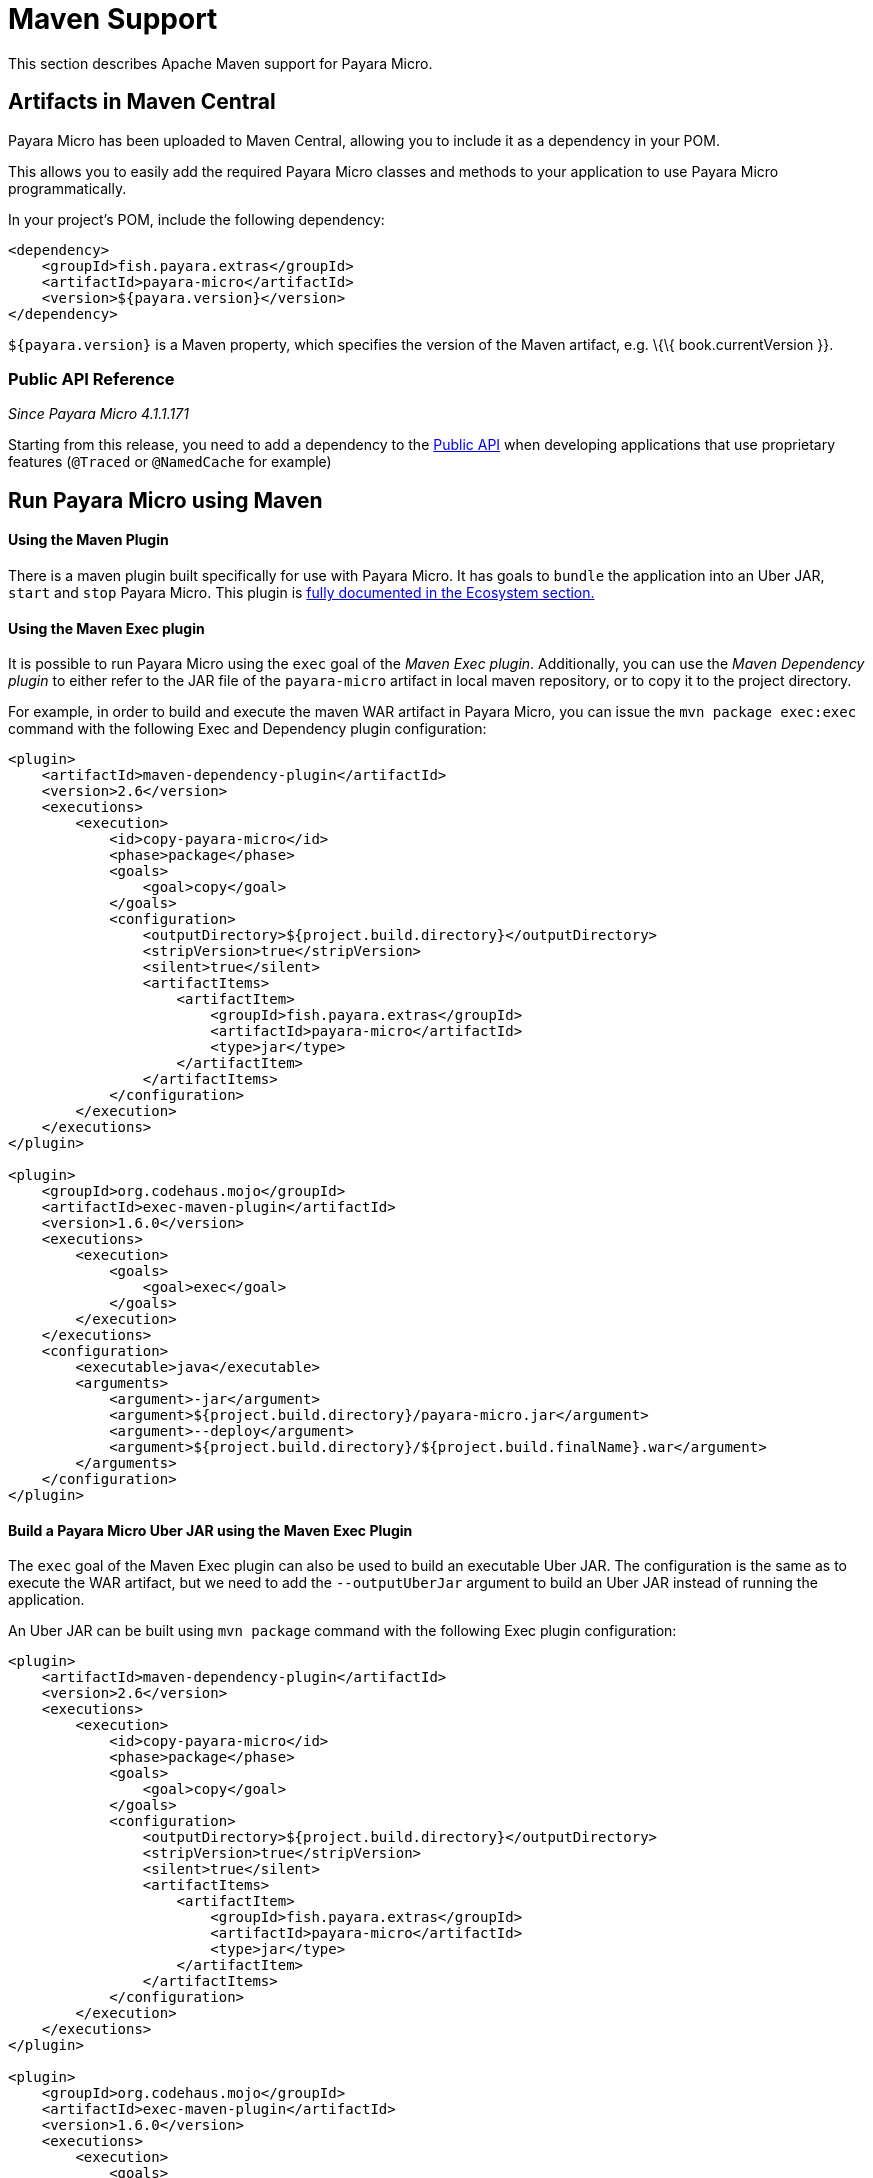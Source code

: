 [[maven-support]]
= Maven Support

This section describes Apache Maven support for Payara Micro.

[[artifacts-in-maven-central]]
== Artifacts in Maven Central

Payara Micro has been uploaded to Maven Central, allowing you to include
it as a dependency in your POM.

This allows you to easily add the required Payara Micro classes and
methods to your application to use Payara Micro programmatically.

In your project's POM, include the following dependency:

[source, xml]
----
<dependency>
    <groupId>fish.payara.extras</groupId>
    <artifactId>payara-micro</artifactId>
    <version>${payara.version}</version>
</dependency>
----

`${payara.version}` is a Maven property, which specifies the version of the Maven
artifact, e.g. \{\{ book.currentVersion }}.

[[public-api-reference]]
=== Public API Reference

_Since Payara Micro 4.1.1.171_

Starting from this release, you need to add a dependency to
the link:/documentation/payara-server/app-deployment/public-api.adoc[Public API]
when developing applications that use proprietary features (`@Traced` or
`@NamedCache` for example)

[[run-payara-micro-using-maven]]
== Run Payara Micro using Maven

==== Using the Maven Plugin
There is a maven plugin built specifically for use with Payara Micro. It has
goals to `bundle` the application into an Uber JAR, `start` and `stop` Payara
Micro. This plugin is link:/documentation/ecosystem/maven-plugin.adoc[fully
documented in the Ecosystem section.]

==== Using the Maven Exec plugin
It is possible to run Payara Micro using the `exec` goal of the _Maven Exec plugin_.
Additionally, you can use the _Maven Dependency plugin_ to either refer to the
JAR file of the `payara-micro` artifact in local maven repository, or to copy it
to the project directory.

For example, in order to build and execute the maven WAR artifact in Payara Micro,
you can issue the `mvn package exec:exec` command with the following Exec and
Dependency plugin configuration:

[source, xml]
----
<plugin>
    <artifactId>maven-dependency-plugin</artifactId>
    <version>2.6</version>
    <executions>
        <execution>
            <id>copy-payara-micro</id>
            <phase>package</phase>
            <goals>
                <goal>copy</goal>
            </goals>
            <configuration>
                <outputDirectory>${project.build.directory}</outputDirectory>
                <stripVersion>true</stripVersion>
                <silent>true</silent>
                <artifactItems>
                    <artifactItem>
                        <groupId>fish.payara.extras</groupId>
                        <artifactId>payara-micro</artifactId>
                        <type>jar</type>
                    </artifactItem>
                </artifactItems>
            </configuration>
        </execution>
    </executions>
</plugin>

<plugin>
    <groupId>org.codehaus.mojo</groupId>
    <artifactId>exec-maven-plugin</artifactId>
    <version>1.6.0</version>
    <executions>
        <execution>
            <goals>
                <goal>exec</goal>
            </goals>
        </execution>
    </executions>
    <configuration>
        <executable>java</executable>
        <arguments>
            <argument>-jar</argument>
            <argument>${project.build.directory}/payara-micro.jar</argument>
            <argument>--deploy</argument>
            <argument>${project.build.directory}/${project.build.finalName}.war</argument>
        </arguments>
    </configuration>
</plugin>
----

[[build-a-payara-micro-uber-jar-using-maven]]
==== Build a Payara Micro Uber JAR using the Maven Exec Plugin

The `exec` goal of the Maven Exec plugin can also be used to build an executable
Uber JAR. The configuration is the same as to execute the WAR artifact, but we
need to add the `--outputUberJar` argument to build an Uber JAR instead of
running the application.

An Uber JAR can be built using `mvn package` command with the following Exec
plugin configuration:

[source, xml]
----
<plugin>
    <artifactId>maven-dependency-plugin</artifactId>
    <version>2.6</version>
    <executions>
        <execution>
            <id>copy-payara-micro</id>
            <phase>package</phase>
            <goals>
                <goal>copy</goal>
            </goals>
            <configuration>
                <outputDirectory>${project.build.directory}</outputDirectory>
                <stripVersion>true</stripVersion>
                <silent>true</silent>
                <artifactItems>
                    <artifactItem>
                        <groupId>fish.payara.extras</groupId>
                        <artifactId>payara-micro</artifactId>
                        <type>jar</type>
                    </artifactItem>
                </artifactItems>
            </configuration>
        </execution>
    </executions>
</plugin>

<plugin>
    <groupId>org.codehaus.mojo</groupId>
    <artifactId>exec-maven-plugin</artifactId>
    <version>1.6.0</version>
    <executions>
        <execution>
            <goals>
                <goal>exec</goal>
            </goals>
        </execution>
    </executions>
    <configuration>
        <executable>java</executable>
        <arguments>
            <argument>-jar</argument>
            <argument>${project.build.directory}/payara-micro.jar</argument>
            <argument>--deploy</argument>
            <argument>${project.build.directory}/${project.build.finalName}.war</argument>
            <argument>--outputUberJar</argument>
            <argument>${project.build.directory}/${project.build.finalName}.jar</argument>
        </arguments>
    </configuration>
</plugin>
----
